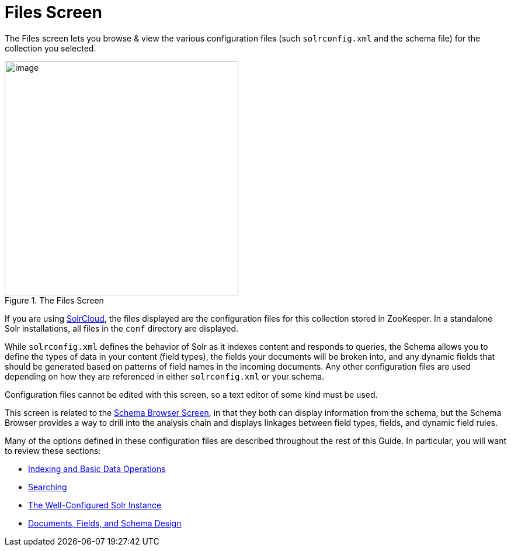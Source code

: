 = Files Screen
// Licensed to the Apache Software Foundation (ASF) under one
// or more contributor license agreements.  See the NOTICE file
// distributed with this work for additional information
// regarding copyright ownership.  The ASF licenses this file
// to you under the Apache License, Version 2.0 (the
// "License"); you may not use this file except in compliance
// with the License.  You may obtain a copy of the License at
//
//   http://www.apache.org/licenses/LICENSE-2.0
//
// Unless required by applicable law or agreed to in writing,
// software distributed under the License is distributed on an
// "AS IS" BASIS, WITHOUT WARRANTIES OR CONDITIONS OF ANY
// KIND, either express or implied.  See the License for the
// specific language governing permissions and limitations
// under the License.

The Files screen lets you browse & view the various configuration files (such `solrconfig.xml` and the schema file) for the collection you selected.

.The Files Screen
image::images/files-screen/files-screen.png[image,height=400]

If you are using <<solrcloud.adoc#,SolrCloud>>, the files displayed are the configuration files for this collection stored in ZooKeeper. In a standalone Solr installations, all files in the `conf` directory are displayed.

While `solrconfig.xml` defines the behavior of Solr as it indexes content and responds to queries, the Schema allows you to define the types of data in your content (field types), the fields your documents will be broken into, and any dynamic fields that should be generated based on patterns of field names in the incoming documents. Any other configuration files are used depending on how they are referenced in either `solrconfig.xml` or your schema.

Configuration files cannot be edited with this screen, so a text editor of some kind must be used.

This screen is related to the <<schema-browser-screen.adoc#,Schema Browser Screen>>, in that they both can display information from the schema, but the Schema Browser provides a way to drill into the analysis chain and displays linkages between field types, fields, and dynamic field rules.

Many of the options defined in these configuration files are described throughout the rest of this Guide. In particular, you will want to review these sections:

* <<indexing-and-basic-data-operations.adoc#,Indexing and Basic Data Operations>>
* <<searching.adoc#,Searching>>
* <<the-well-configured-solr-instance.adoc#,The Well-Configured Solr Instance>>
* <<documents-fields-and-schema-design.adoc#,Documents, Fields, and Schema Design>>

